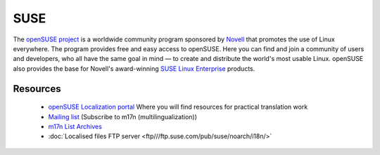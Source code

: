 
.. _../pages/guide/suse#suse:

SUSE
****

The `openSUSE project <http://en.opensuse.org/Project_Overview>`_ is a worldwide community program sponsored by `Novell <http://www.novell.com/>`_ that promotes the use of Linux everywhere. The program provides free and easy access to openSUSE. Here you can find and join a community of users and developers, who all have the same goal in mind — to create and distribute the world's most usable Linux. openSUSE also provides the base for Novell's award-winning `SUSE Linux Enterprise <http://www.novell.com/linux/>`_ products.

.. _../pages/guide/suse#resources:

Resources
=========

  * `openSUSE Localization portal <http://i18n.opensuse.org/>`_ Where you will find resources for practical translation work
  * `Mailing list <http://www.suse.com/en/private/support/online_help/mailinglists/>`_ (Subscribe to m17n (multilingualization))
  * `m17n List Archives <http://lists.suse.com/archive/m17n/>`_
  * :doc:`Localised files FTP server <ftp///ftp.suse.com/pub/suse/noarch/i18n/>`